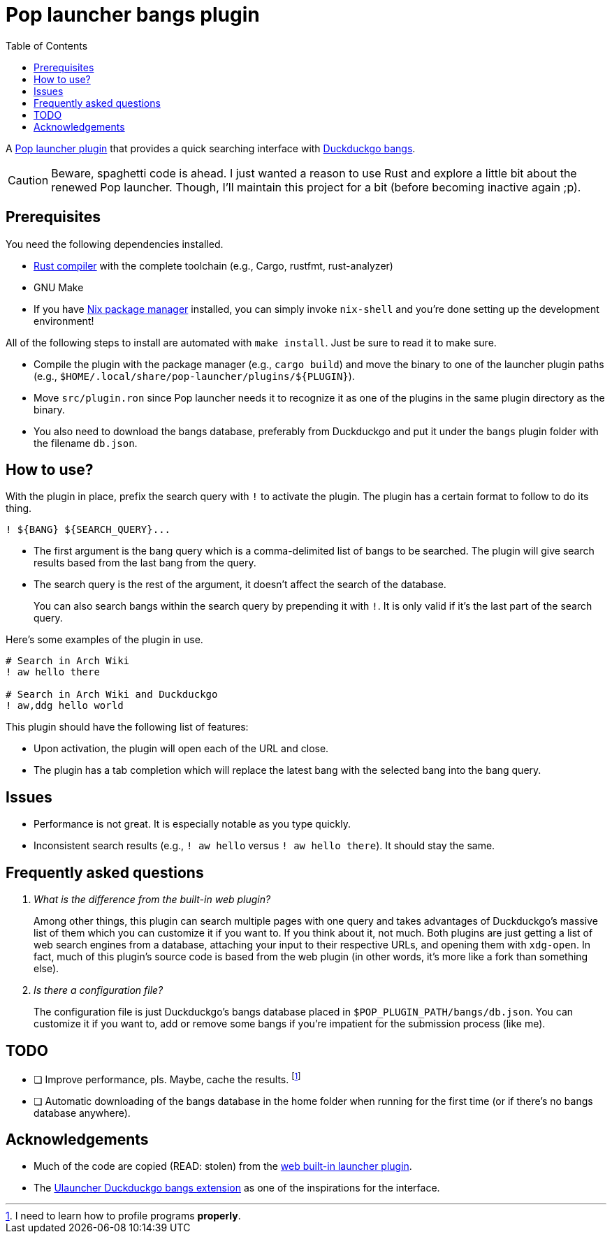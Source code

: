 = Pop launcher bangs plugin
:toc:

:prefix_query: !
:bangs_search_query_prefix: !

A link:https://github.com/pop-os/launcher[Pop launcher plugin] that provides a quick searching interface with link:https://duckduckgo.com/bang[Duckduckgo bangs].

[CAUTION]
====
Beware, spaghetti code is ahead.
I just wanted a reason to use Rust and explore a little bit about the renewed Pop launcher.
Though, I'll maintain this project for a bit (before becoming inactive again ;p).
====




== Prerequisites

You need the following dependencies installed.

* link:https://www.rust-lang.org/[Rust compiler] with the complete toolchain (e.g., Cargo, rustfmt, rust-analyzer)
* GNU Make
* If you have link:http://nixos.org/[Nix package manager] installed, you can simply invoke `nix-shell` and you're done setting up the development environment!

All of the following steps to install are automated with `make install`.
Just be sure to read it to make sure.

* Compile the plugin with the package manager (e.g., `cargo build`) and move the binary to one of the launcher plugin paths (e.g., `$HOME/.local/share/pop-launcher/plugins/${PLUGIN}`).

* Move `src/plugin.ron` since Pop launcher needs it to recognize it as one of the plugins in the same plugin directory as the binary.

* You also need to download the bangs database, preferably from Duckduckgo and put it under the `bangs` plugin folder with the filename `db.json`.




== How to use?

With the plugin in place, prefix the search query with `{prefix_query}` to activate the plugin.
The plugin has a certain format to follow to do its thing.

[source]
----
! ${BANG} ${SEARCH_QUERY}...
----

* The first argument is the bang query which is a comma-delimited list of bangs to be searched.
The plugin will give search results based from the last bang from the query.

* The search query is the rest of the argument, it doesn't affect the search of the database.
+
You can also search bangs within the search query by prepending it with `{bangs_search_query_prefix}`.
It is only valid if it's the last part of the search query.

Here's some examples of the plugin in use.

[source]
----
# Search in Arch Wiki
! aw hello there

# Search in Arch Wiki and Duckduckgo
! aw,ddg hello world
----

This plugin should have the following list of features:

* Upon activation, the plugin will open each of the URL and close.
* The plugin has a tab completion which will replace the latest bang with the selected bang into the bang query.





== Issues

* Performance is not great.
It is especially notable as you type quickly.

* Inconsistent search results (e.g., `{prefix_query} aw hello` versus `{prefix_query} aw hello there`).
It should stay the same.




== Frequently asked questions

[qanda]
What is the difference from the built-in web plugin?::
Among other things, this plugin can search multiple pages with one query and takes advantages of Duckduckgo's massive list of them which you can customize it if you want to.
If you think about it, not much.
Both plugins are just getting a list of web search engines from a database, attaching your input to their respective URLs, and opening them with `xdg-open`.
In fact, much of this plugin's source code is based from the web plugin (in other words, it's more like a fork than something else).

Is there a configuration file?::
The configuration file is just Duckduckgo's bangs database placed in `$POP_PLUGIN_PATH/bangs/db.json`.
You can customize it if you want to, add or remove some bangs if you're impatient for the submission process (like me).




== TODO

* [ ] Improve performance, pls.
Maybe, cache the results.
footnote:[I need to learn how to profile programs *properly*.]

* [ ] Automatic downloading of the bangs database in the home folder when running for the first time (or if there's no bangs database anywhere).




== Acknowledgements

* Much of the code are copied (READ: stolen) from the https://github.com/pop-os/launcher/tree/master/plugins/src/web[web built-in launcher plugin].
* The link:https://github.com/dhelmr/ulauncher-duckduckgo-bangs[Ulauncher Duckduckgo bangs extension] as one of the inspirations for the interface.
